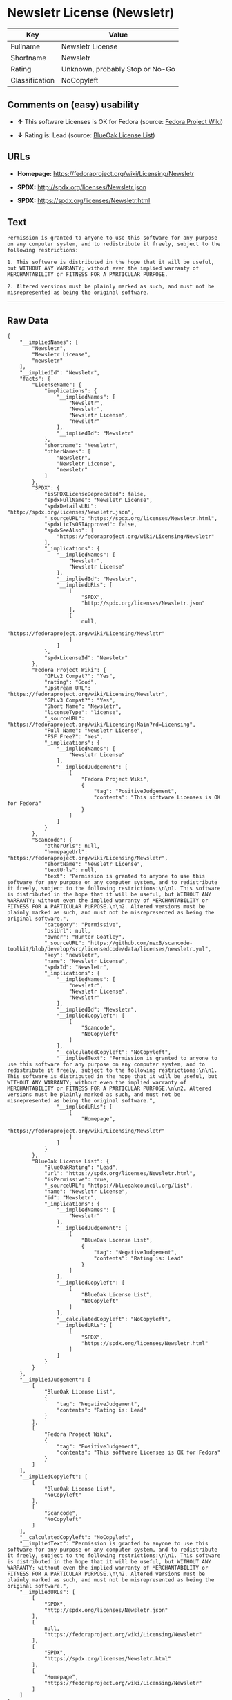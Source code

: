 * Newsletr License (Newsletr)

| Key              | Value                             |
|------------------+-----------------------------------|
| Fullname         | Newsletr License                  |
| Shortname        | Newsletr                          |
| Rating           | Unknown, probably Stop or No-Go   |
| Classification   | NoCopyleft                        |

** Comments on (easy) usability

- *↑* This software Licenses is OK for Fedora (source:
  [[https://fedoraproject.org/wiki/Licensing:Main?rd=Licensing][Fedora
  Project Wiki]])

- *↓* Rating is: Lead (source:
  [[https://blueoakcouncil.org/list][BlueOak License List]])

** URLs

- *Homepage:* https://fedoraproject.org/wiki/Licensing/Newsletr

- *SPDX:* http://spdx.org/licenses/Newsletr.json

- *SPDX:* https://spdx.org/licenses/Newsletr.html

** Text

#+BEGIN_EXAMPLE
    Permission is granted to anyone to use this software for any purpose on any computer system, and to redistribute it freely, subject to the following restrictions:

    1. This software is distributed in the hope that it will be useful, but WITHOUT ANY WARRANTY; without even the implied warranty of MERCHANTABILITY or FITNESS FOR A PARTICULAR PURPOSE.

    2. Altered versions must be plainly marked as such, and must not be misrepresented as being the original software.
#+END_EXAMPLE

--------------

** Raw Data

#+BEGIN_EXAMPLE
    {
        "__impliedNames": [
            "Newsletr",
            "Newsletr License",
            "newsletr"
        ],
        "__impliedId": "Newsletr",
        "facts": {
            "LicenseName": {
                "implications": {
                    "__impliedNames": [
                        "Newsletr",
                        "Newsletr",
                        "Newsletr License",
                        "newsletr"
                    ],
                    "__impliedId": "Newsletr"
                },
                "shortname": "Newsletr",
                "otherNames": [
                    "Newsletr",
                    "Newsletr License",
                    "newsletr"
                ]
            },
            "SPDX": {
                "isSPDXLicenseDeprecated": false,
                "spdxFullName": "Newsletr License",
                "spdxDetailsURL": "http://spdx.org/licenses/Newsletr.json",
                "_sourceURL": "https://spdx.org/licenses/Newsletr.html",
                "spdxLicIsOSIApproved": false,
                "spdxSeeAlso": [
                    "https://fedoraproject.org/wiki/Licensing/Newsletr"
                ],
                "_implications": {
                    "__impliedNames": [
                        "Newsletr",
                        "Newsletr License"
                    ],
                    "__impliedId": "Newsletr",
                    "__impliedURLs": [
                        [
                            "SPDX",
                            "http://spdx.org/licenses/Newsletr.json"
                        ],
                        [
                            null,
                            "https://fedoraproject.org/wiki/Licensing/Newsletr"
                        ]
                    ]
                },
                "spdxLicenseId": "Newsletr"
            },
            "Fedora Project Wiki": {
                "GPLv2 Compat?": "Yes",
                "rating": "Good",
                "Upstream URL": "https://fedoraproject.org/wiki/Licensing/Newsletr",
                "GPLv3 Compat?": "Yes",
                "Short Name": "Newsletr",
                "licenseType": "license",
                "_sourceURL": "https://fedoraproject.org/wiki/Licensing:Main?rd=Licensing",
                "Full Name": "Newsletr License",
                "FSF Free?": "Yes",
                "_implications": {
                    "__impliedNames": [
                        "Newsletr License"
                    ],
                    "__impliedJudgement": [
                        [
                            "Fedora Project Wiki",
                            {
                                "tag": "PositiveJudgement",
                                "contents": "This software Licenses is OK for Fedora"
                            }
                        ]
                    ]
                }
            },
            "Scancode": {
                "otherUrls": null,
                "homepageUrl": "https://fedoraproject.org/wiki/Licensing/Newsletr",
                "shortName": "Newsletr License",
                "textUrls": null,
                "text": "Permission is granted to anyone to use this software for any purpose on any computer system, and to redistribute it freely, subject to the following restrictions:\n\n1. This software is distributed in the hope that it will be useful, but WITHOUT ANY WARRANTY; without even the implied warranty of MERCHANTABILITY or FITNESS FOR A PARTICULAR PURPOSE.\n\n2. Altered versions must be plainly marked as such, and must not be misrepresented as being the original software.",
                "category": "Permissive",
                "osiUrl": null,
                "owner": "Hunter Goatley",
                "_sourceURL": "https://github.com/nexB/scancode-toolkit/blob/develop/src/licensedcode/data/licenses/newsletr.yml",
                "key": "newsletr",
                "name": "Newsletr License",
                "spdxId": "Newsletr",
                "_implications": {
                    "__impliedNames": [
                        "newsletr",
                        "Newsletr License",
                        "Newsletr"
                    ],
                    "__impliedId": "Newsletr",
                    "__impliedCopyleft": [
                        [
                            "Scancode",
                            "NoCopyleft"
                        ]
                    ],
                    "__calculatedCopyleft": "NoCopyleft",
                    "__impliedText": "Permission is granted to anyone to use this software for any purpose on any computer system, and to redistribute it freely, subject to the following restrictions:\n\n1. This software is distributed in the hope that it will be useful, but WITHOUT ANY WARRANTY; without even the implied warranty of MERCHANTABILITY or FITNESS FOR A PARTICULAR PURPOSE.\n\n2. Altered versions must be plainly marked as such, and must not be misrepresented as being the original software.",
                    "__impliedURLs": [
                        [
                            "Homepage",
                            "https://fedoraproject.org/wiki/Licensing/Newsletr"
                        ]
                    ]
                }
            },
            "BlueOak License List": {
                "BlueOakRating": "Lead",
                "url": "https://spdx.org/licenses/Newsletr.html",
                "isPermissive": true,
                "_sourceURL": "https://blueoakcouncil.org/list",
                "name": "Newsletr License",
                "id": "Newsletr",
                "_implications": {
                    "__impliedNames": [
                        "Newsletr"
                    ],
                    "__impliedJudgement": [
                        [
                            "BlueOak License List",
                            {
                                "tag": "NegativeJudgement",
                                "contents": "Rating is: Lead"
                            }
                        ]
                    ],
                    "__impliedCopyleft": [
                        [
                            "BlueOak License List",
                            "NoCopyleft"
                        ]
                    ],
                    "__calculatedCopyleft": "NoCopyleft",
                    "__impliedURLs": [
                        [
                            "SPDX",
                            "https://spdx.org/licenses/Newsletr.html"
                        ]
                    ]
                }
            }
        },
        "__impliedJudgement": [
            [
                "BlueOak License List",
                {
                    "tag": "NegativeJudgement",
                    "contents": "Rating is: Lead"
                }
            ],
            [
                "Fedora Project Wiki",
                {
                    "tag": "PositiveJudgement",
                    "contents": "This software Licenses is OK for Fedora"
                }
            ]
        ],
        "__impliedCopyleft": [
            [
                "BlueOak License List",
                "NoCopyleft"
            ],
            [
                "Scancode",
                "NoCopyleft"
            ]
        ],
        "__calculatedCopyleft": "NoCopyleft",
        "__impliedText": "Permission is granted to anyone to use this software for any purpose on any computer system, and to redistribute it freely, subject to the following restrictions:\n\n1. This software is distributed in the hope that it will be useful, but WITHOUT ANY WARRANTY; without even the implied warranty of MERCHANTABILITY or FITNESS FOR A PARTICULAR PURPOSE.\n\n2. Altered versions must be plainly marked as such, and must not be misrepresented as being the original software.",
        "__impliedURLs": [
            [
                "SPDX",
                "http://spdx.org/licenses/Newsletr.json"
            ],
            [
                null,
                "https://fedoraproject.org/wiki/Licensing/Newsletr"
            ],
            [
                "SPDX",
                "https://spdx.org/licenses/Newsletr.html"
            ],
            [
                "Homepage",
                "https://fedoraproject.org/wiki/Licensing/Newsletr"
            ]
        ]
    }
#+END_EXAMPLE